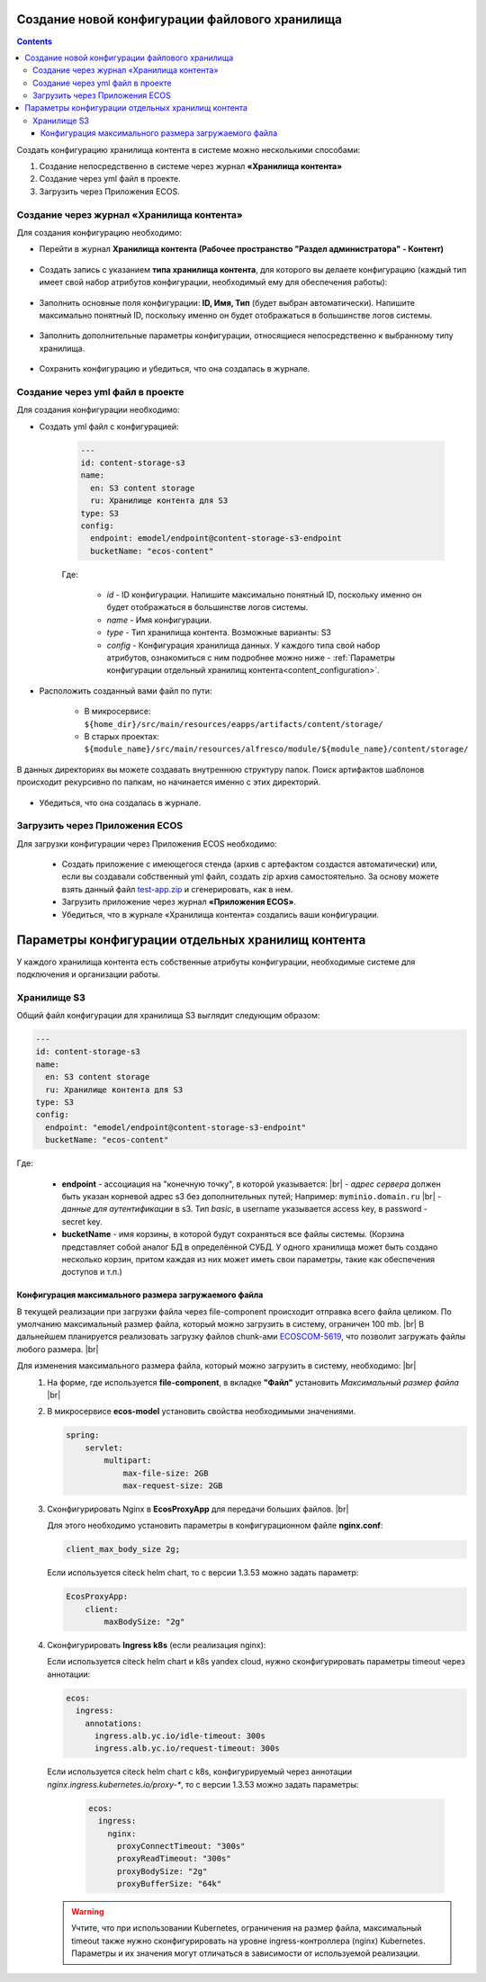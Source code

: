 Создание новой конфигурации файлового хранилища
=================================================

.. _content_new_config:

.. contents::
   :depth: 3

Создать конфигурацию хранилища контента в системе можно несколькими способами:

1) Создание непосредственно в системе через журнал **«Хранилища контента»**

2) Создание через yml файл в проекте.

3) Загрузить через Приложения ECOS.

Создание через журнал «Хранилища контента»
----------------------------------------------

Для создания конфигурацию необходимо:

- Перейти в журнал **Хранилища контента (Рабочее пространство "Раздел администратора" - Контент)**

 .. image:: _static/content_3.png
       :width: 700
       :align: center

- Создать запись с указанием **типа хранилища контента**, для которого вы делаете конфигурацию (каждый тип имеет свой набор атрибутов конфигурации, необходимый ему для обеспечения работы):

 .. image:: _static/content_4.png
       :width: 400
       :align: center

- Заполнить основные поля конфигурации: **ID, Имя, Тип** (будет выбран автоматически). Напишите максимально понятный ID, поскольку именно он будет отображаться в большинстве логов системы.

 .. image:: _static/content_5.png
       :width: 500
       :align: center

- Заполнить дополнительные параметры конфигурации, относящиеся непосредственно к выбранному типу хранилища.

 .. image:: _static/content_6.png
       :width: 600
       :align: center

- Сохранить конфигурацию и убедиться, что она создалась в журнале.

Создание через yml файл в проекте
-----------------------------------

Для создания конфигурации необходимо:

- Создать yml файл с конфигурацией:

    .. code-block:: yaml

        ---
        id: content-storage-s3
        name:
          en: S3 content storage
          ru: Хранилище контента для S3
        type: S3
        config:
          endpoint: emodel/endpoint@content-storage-s3-endpoint
          bucketName: "ecos-content"

    Где:

     * *id* - ID конфигурации. Напишите максимально понятный ID, поскольку именно он будет отображаться в большинстве логов системы.
     * *name* - Имя конфигурации.
     * *type* - Тип хранилища контента. Возможные варианты: S3
     * *config* - Конфигурация хранилища данных. У каждого типа свой набор атрибутов, ознакомиться с ним подробнее можно ниже - :ref:`Параметры конфигурации отдельный хранилищ контента<content_configuration>`.

- Расположить созданный вами файл по пути:

   * В микросервисе: ``${home_dir}/src/main/resources/eapps/artifacts/content/storage/``

   * В старых проектах: ``${module_name}/src/main/resources/alfresco/module/${module_name}/content/storage/``

В данных директориях вы можете создавать внутреннюю структуру папок. Поиск артифактов шаблонов происходит рекурсивно по папкам, но начинается именно с этих директорий.

 .. image:: _static/content_7.png
       :width: 400
       :align: center

- Убедиться, что она создалась в журнале.

Загрузить через Приложения ECOS
---------------------------------

Для загрузки конфигурации через Приложения ECOS необходимо:

  - Создать приложение с имеющегося стенда (архив с артефактом создастся автоматически) или, если вы создавали собственный yml файл, создать zip архив самостоятельно. За основу можете взять данный файл `test-app.zip <https://github.com/Citeck/ecos-docs/blob/main/docs/general/Content_microservice/_static/test-app.zip>`_ и сгенерировать, как в нем.
  - Загрузить приложение через журнал **«Приложения ECOS»**.
  - Убедиться, что в журнале «Хранилища контента» создались ваши конфигурации.

Параметры конфигурации отдельных хранилищ контента
====================================================

.. _content_configuration:

У каждого хранилища контента есть собственные атрибуты конфигурации, необходимые системе для подключения и организации работы.

Хранилище S3
--------------

Общий файл конфигурации для хранилища S3 выглядит следующим образом:

.. code-block:: yaml

    ---
    id: content-storage-s3
    name:
      en: S3 content storage
      ru: Хранилище контента для S3
    type: S3
    config:
      endpoint: "emodel/endpoint@content-storage-s3-endpoint"
      bucketName: "ecos-content"

Где:

  * **endpoint** - ассоциация на "конечную точку", в которой указывается: |br|
    - *адрес сервера* должен быть указан корневой адрес s3 без дополнительных путей; Например: ``myminio.domain.ru`` |br|
    - *данные для аутентификации* в s3. Тип `basic`, в username указывается access key, в password - secret key.
  * **bucketName** - имя корзины, в которой будут сохраняться все файлы системы. (Корзина представляет собой аналог БД в определённой СУБД. У одного хранилища может быть создано несколько корзин, притом каждая из них может иметь свои параметры, такие как обеспечения доступов и т.п.)


Конфигурация максимального размера загружаемого файла
~~~~~~~~~~~~~~~~~~~~~~~~~~~~~~~~~~~~~~~~~~~~~~~~~~~~~

В текущей реализации при загрузки файла через file-component происходит отправка всего файла целиком. 
По умолчанию максимальный размер файла, который можно загрузить в систему, ограничен 100 mb. |br|
В дальнейшем планируется реализовать загрузку файлов chunk-ами `ECOSCOM-5619 <https://jira.citeck.ru/browse/ECOSCOM-5619>`_, что позволит загружать файлы любого размера.  |br|

Для изменения максимального размера файла, который можно загрузить в систему, необходимо: |br|
 1. На форме, где используется **file-component**, в вкладке **"Файл"** установить *Максимальный размер файла* |br|
 2. В микросервисе **ecos-model** установить свойства необходимыми значениями.

    .. code-block:: yaml

        spring:
            servlet:
                multipart:
                    max-file-size: 2GB
                    max-request-size: 2GB

 3. Сконфигурировать Nginx в **EcosProxyApp** для передачи больших файлов. |br|

    Для этого необходимо установить параметры в конфигурационном файле **nginx.conf**:

    .. code-block:: nginx

        client_max_body_size 2g;

    Если используется citeck helm chart, то с версии 1.3.53 можно задать параметр:

    .. code-block:: yaml

        EcosProxyApp:
            client:
                maxBodySize: "2g"

 4. Сконфигурировать **Ingress k8s** (если реализация nginx):

    Если используется citeck helm chart и k8s yandex cloud, нужно сконфигурировать параметры timeout через аннотации:

    .. code-block:: yaml

        ecos:
          ingress:
            annotations:
              ingress.alb.yc.io/idle-timeout: 300s
              ingress.alb.yc.io/request-timeout: 300s

    Если используется citeck helm chart с k8s, конфигурируемый через аннотации `nginx.ingress.kubernetes.io/proxy-*`, то с версии 1.3.53 можно задать параметры:

     .. code-block:: yaml
        
        ecos:
          ingress:
            nginx:
              proxyConnectTimeout: "300s"
              proxyReadTimeout: "300s"
              proxyBodySize: "2g"
              proxyBufferSize: "64k"

    .. warning:: 

        Учтите, что при использовании Kubernetes, ограничения на размер файла, максимальный timeout также нужно сконфигурировать на уровне ingress-контроллера (nginx) Kubernetes. 
        Параметры и их значения могут отличаться в зависимости от используемой реализации.


.. |br| raw:: html

     <br>

